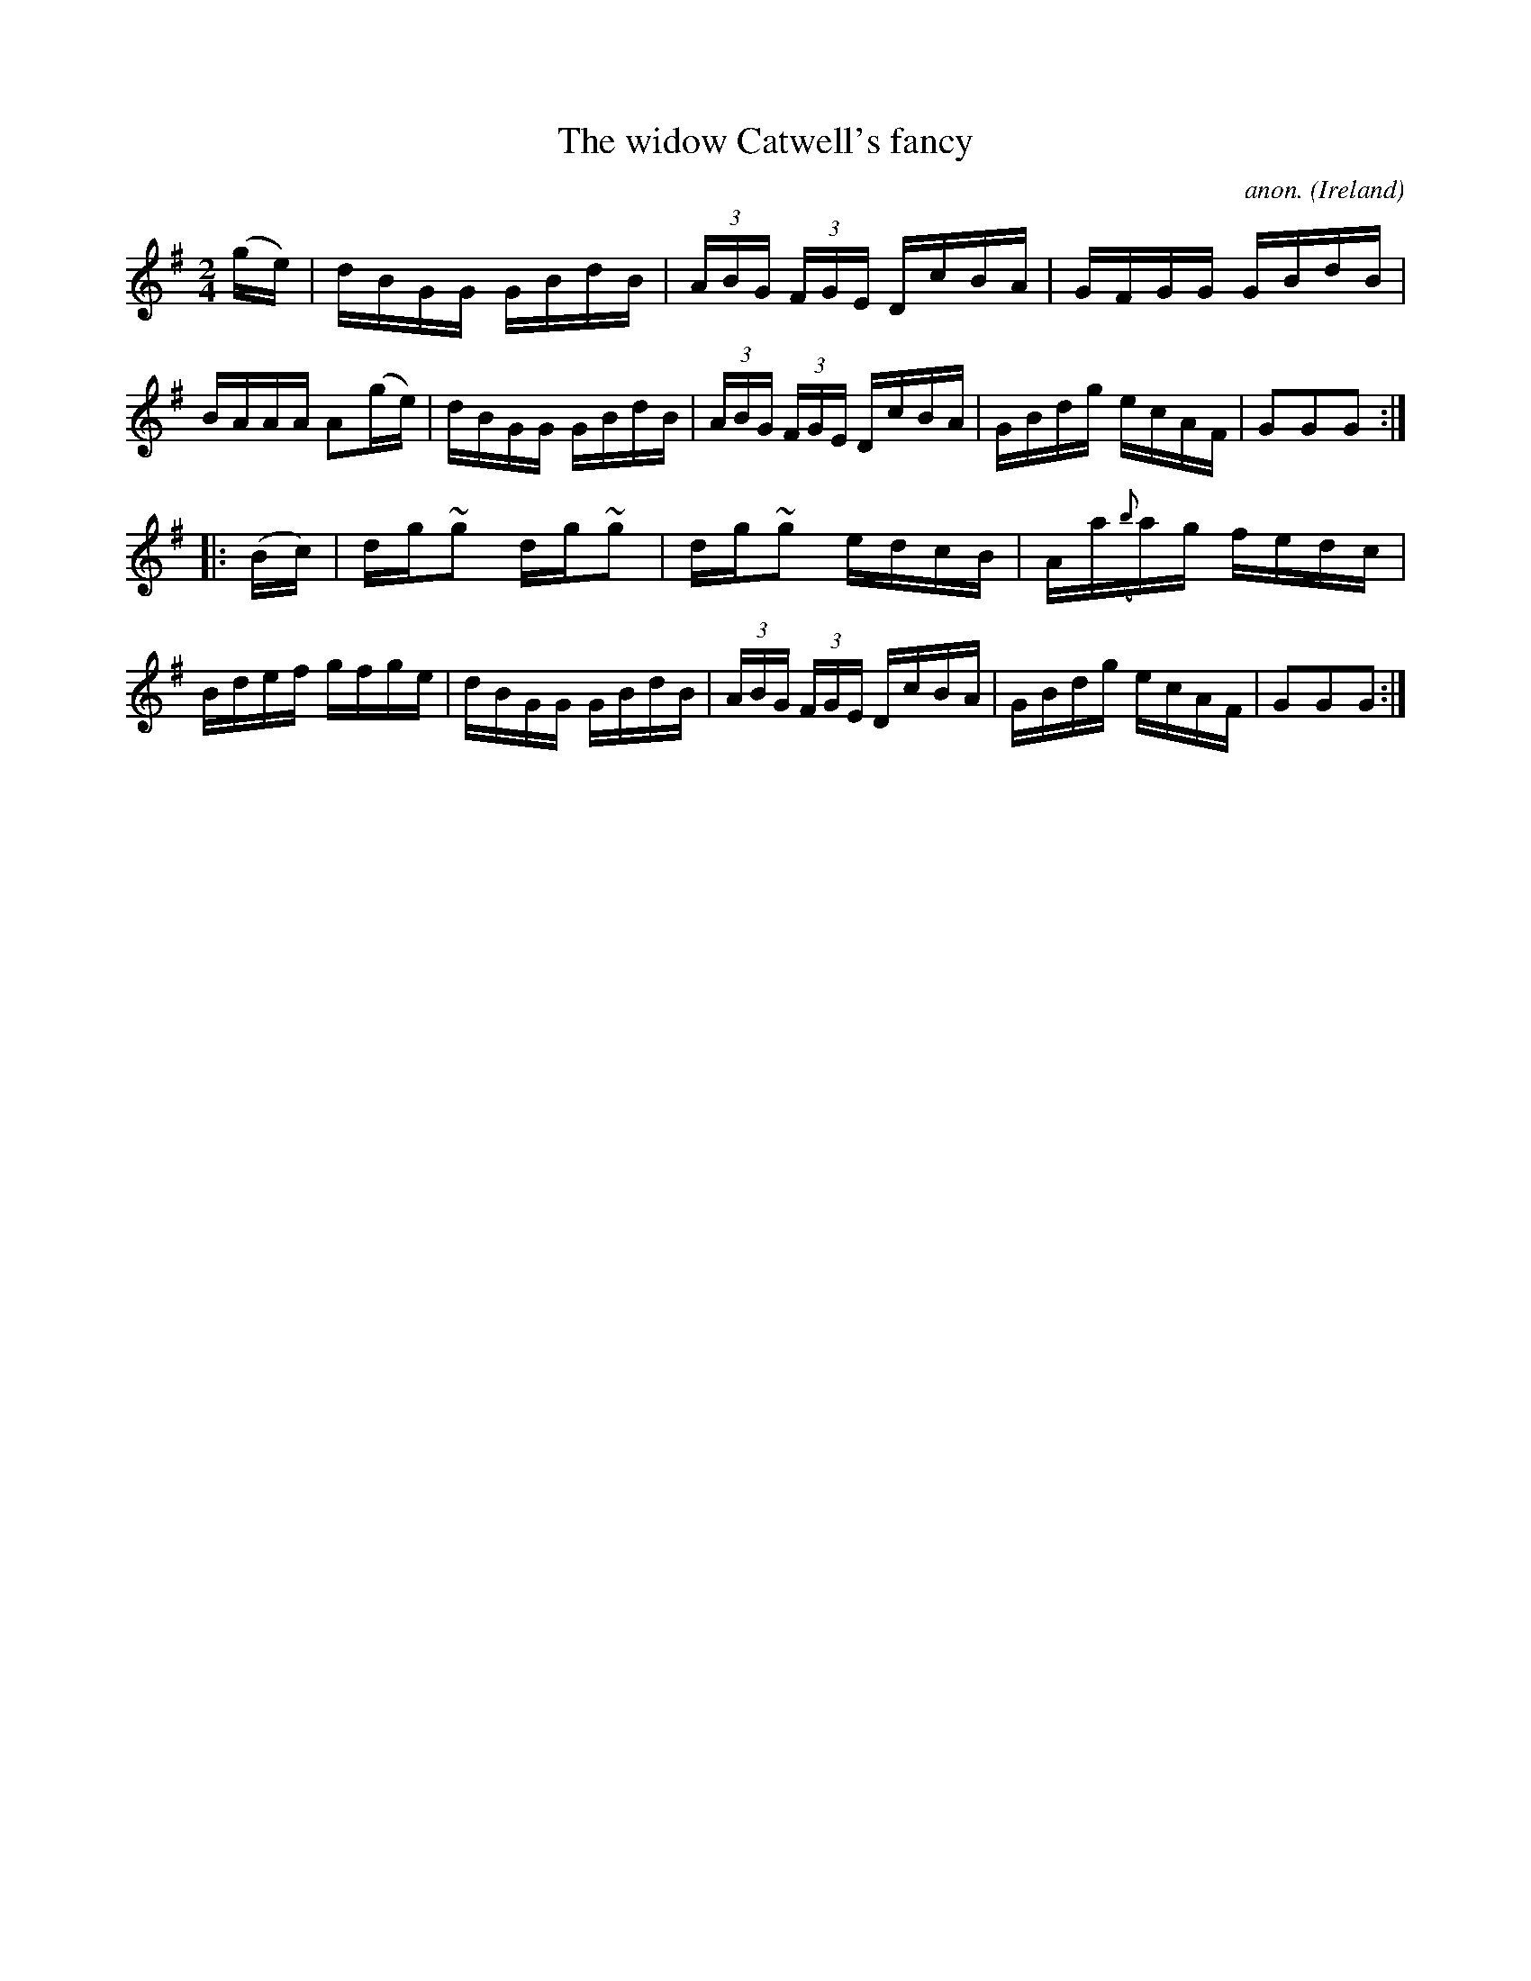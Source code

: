 X:912
T:The widow Catwell's fancy
C:anon.
O:Ireland
B:Francis O'Neill: "The Dance Music of Ireland" (1907) no. 912
R:Hornpipe
m:~n2 = o/4n/m/4n
M:2/4
L:1/16
K:G
(ge)|dBGG GBdB|(3ABG (3FGE DcBA|GFGG GBdB|BAAA A2(ge)|dBGG GBdB|(3ABG (3FGE DcBA|GBdg ecAF|G2G2G2:|
|:(Bc)|dg~g2 dg~g2|dg~g2 edcB|Aa({b}a)g fedc|Bdef gfge|dBGG GBdB|(3ABG (3FGE DcBA|GBdg ecAF|G2G2G2:|
